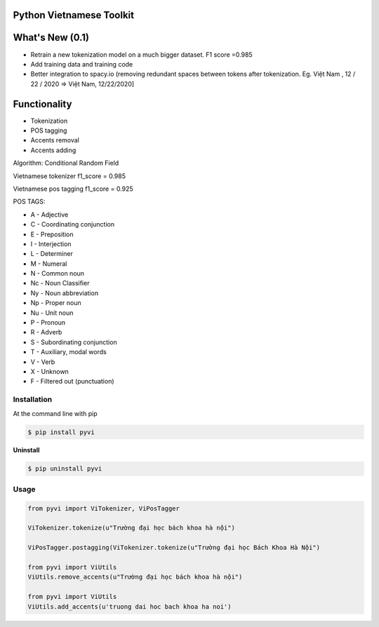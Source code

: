 Python Vietnamese Toolkit
=========================
What's New (0.1)
================
- Retrain a new tokenization model on a much bigger dataset. F1 score =0.985

- Add training data and training code

- Better integration to spacy.io (removing redundant spaces between tokens after tokenization. Eg. Việt Nam , 12 / 22 / 2020 => Việt Nam, 12/22/2020]

Functionality
=============

- Tokenization

- POS tagging

- Accents removal

- Accents adding


Algorithm: Conditional Random Field

Vietnamese tokenizer f1_score = 0.985

Vietnamese pos tagging f1_score = 0.925


POS TAGS:

- A - Adjective
- C - Coordinating conjunction
- E - Preposition
- I - Interjection
- L - Determiner
- M - Numeral
- N - Common noun
- Nc - Noun Classifier
- Ny - Noun abbreviation
- Np - Proper noun
- Nu - Unit noun
- P - Pronoun
- R - Adverb
- S -  Subordinating conjunction
- T - Auxiliary, modal words
- V - Verb
- X - Unknown
- F - Filtered out (punctuation)

============
Installation
============

At the command line with pip

.. code-block:: shell

    $ pip install pyvi

**Uninstall**

.. code-block:: shell

    $ pip uninstall pyvi

=====
Usage
=====

.. code-block:: python

    from pyvi import ViTokenizer, ViPosTagger

    ViTokenizer.tokenize(u"Trường đại học bách khoa hà nội")

    ViPosTagger.postagging(ViTokenizer.tokenize(u"Trường đại học Bách Khoa Hà Nội")

    from pyvi import ViUtils
    ViUtils.remove_accents(u"Trường đại học bách khoa hà nội")

    from pyvi import ViUtils
    ViUtils.add_accents(u'truong dai hoc bach khoa ha noi')


